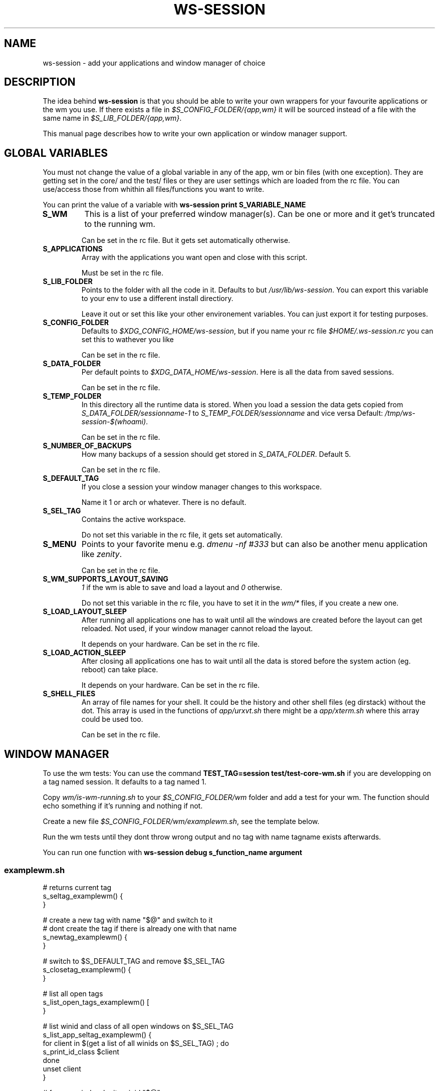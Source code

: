 .TH WS-SESSION 7 "April 12, 2015" "ws-session 1.0"
.OS Linux
.SH NAME
ws-session - add your applications and window manager of choice
.SH DESCRIPTION
The idea behind
.B ws-session
is that you should be able to write your own wrappers for your favourite
applications or the wm you use. If there exists a file in
.I $S_CONFIG_FOLDER/{app,wm}
it will be sourced instead of a file with the same
name in
.IR $S_LIB_FOLDER/{app,wm} .

This manual page describes how to write your own application or window manager 
support.

.SH GLOBAL VARIABLES
You must not change the value of a global variable in any of the app, wm or bin
files (with one exception). They are getting set in the core/ and the test/
files or they are user settings which are loaded from the rc file. You can
use/access those from whithin all files/functions you want to write.

You can print the value of a variable with 
.B ws-session print S_VARIABLE_NAME
.TP
.B S_WM
This is a list of your preferred window manager(s). Can be one or more and it
get's truncated to the running wm.

Can be set in the rc file. But it gets set automatically otherwise.
.TP
.B S_APPLICATIONS
Array with the applications you want open and close with this script.

Must be set in the rc file.
.TP
.B S_LIB_FOLDER
Points to the folder with all the code in it. Defaults to but
.IR /usr/lib/ws-session .
You can export this variable to your env to use a
different install directiory.

Leave it out or set this like your other environement variables. You can just
export it for testing purposes.
.TP
.B S_CONFIG_FOLDER
Defaults to 
.IR $XDG_CONFIG_HOME/ws-session ,
but if you name your rc file
.I $HOME/.ws-session.rc
you can set this to wathever you like

Can be set in the rc file.
.TP
.B S_DATA_FOLDER
Per default points to
.IR $XDG_DATA_HOME/ws-session .
Here is all the data from
saved sessions.

Can be set in the rc file.
.TP
.B S_TEMP_FOLDER
In this directory all the runtime data is stored. When you load a session the
data gets copied from
.IR S_DATA_FOLDER/sessionname-1 \ to \ S_TEMP_FOLDER/sessionname
and vice versa Default:
.IR /tmp/ws-session-$(whoami) .

Can be set in the rc file.
.TP
.B S_NUMBER_OF_BACKUPS
How many backups of a session should get stored in
.IR S_DATA_FOLDER .
Default 5.

Can be set in the rc file.
.TP
.B S_DEFAULT_TAG
If you close a session your window manager changes to this workspace.

Name it 1 or arch or whatever. There is no default.
.TP
.B S_SEL_TAG
Contains the active workspace.

Do not set this variable in the rc file, it gets set automatically.
.TP
.B S_MENU
Points to your favorite menu e.g. 
.I dmenu -nf #333
but can also be another menu application like 
.IR zenity .

Can be set in the rc file.
.TP
.B S_WM_SUPPORTS_LAYOUT_SAVING
.I 1
if the wm is able to save and load a layout and
.I 0
otherwise.

Do not set this variable in the rc file, you have to set it in the 
.I wm/*
files, if you create a new one.
.TP
.B S_LOAD_LAYOUT_SLEEP
After running all applications one has to wait until all the windows are
created before the layout can get reloaded. Not used, if your window manager
cannot reload the layout.

It depends on your hardware. Can be set in the rc file.
.TP
.B S_LOAD_ACTION_SLEEP
After closing all applications one has to wait until all the data is stored
before the system action (eg. reboot) can take place.

It depends on your hardware. Can be set in the rc file.
.TP
.B S_SHELL_FILES
An array of file names for your shell. It could be the history and other shell
files (eg dirstack) without the dot. This array is used in the functions of
.I app/urxvt.sh
there might be a 
.I app/xterm.sh
where this array could be used too.

Can be set in the rc file.

.SH WINDOW MANAGER
To use the wm tests: You can use the command 
.B TEST_TAG=session\ test/test-core-wm.sh
if you are developping on a tag named session. It defaults to a tag named 1.

Copy 
.I wm/is-wm-running.sh
to your
.I $S_CONFIG_FOLDER/wm
folder and add a test for your wm. The function should echo something if it's
running and nothing if not.

Create a new file
.IR $S_CONFIG_FOLDER/wm/examplewm.sh ,
see the template below.

Run the wm tests until they dont throw wrong output and no tag with name
tagname exists afterwards.

You can run one function with 
.B ws-session\ debug\ s_function_name\ argument

.SS examplewm.sh
.nf
# returns current tag
s_seltag_examplewm() {
}

# create a new tag with name "$@" and switch to it
# dont create the tag if there is already one with that name
s_newtag_examplewm() {
}

# switch to $S_DEFAULT_TAG and remove $S_SEL_TAG
s_closetag_examplewm() {
}

# list all open tags
s_list_open_tags_examplewm() [
}

# list winid and class of all open windows on $S_SEL_TAG
s_list_app_seltag_examplewm() {
  for client in $(get a list of all winids on $S_SEL_TAG) ; do
    s_print_id_class $client
  done
  unset client
}

# focus a window by its winid "$@"
s_focus_window_examplewm() {
}

# if the following variable is set to 1 ws-session tries to save
# and reload the layout.
S_WM_SUPPORTS_LAYOUT_SAVING="0"

# save the layout, the windowids will get replaced with the new
# ones when you start the session.
s_save_layout_examplewm() {
}

# reload the layout. The file in $1 contains the stored layout
# with the new windowids.
s_reload_layout_examplewm() {
}
.fi
.SH APPLICATION
Create a new file bin/exampleapp to run the wrapper. Take an existing one as
example, they are mostly similar.

Create a new file
.IR app/exampleapp.sh ,
see the template below.

Run
.B test/test-app.sh\ exampleapp.
The application gets started and you can 'do' something e.g. open a website.
Then you select the window with the mouse and the exampleapp will be stopped
and started again. It works, when the things you 'did' will get reloaded. Kill
the window with another mouse click.

Sometimes 
.I bin/exampleapp
and
.I s_exampleapp_start
are not needed but exampleapp needs a setting in its config files, eg. urxvt.
.SS examplewm.sh
.nf
# open exampleapp from data folder, lockfiles and state should 
# be stored in the temporary folder.
# $1:       Data folder: where the last session was stored.
# $tmp_dir: Temp folder: where the new session is.
s_exampleapp_open_session() {
  # restore some files (this is just an example).
  cp "$1/exampleapp.winid" "$tmp_dir"
  # you have to start the application.
  command with -arguments & >/dev/null 2>&1
  pid="$!"
  # you want to save the old windowid and the pid to be able to restore the layout.
  s_reg_winid "$pid" "$(< $tmp_dir/exampleapp.winid)"
}

# close exampleapp, save state to temporary folder
# $1:       winids of all exampleapps on current tag.
# $tmp_dir: save things here 
s_exampleapp_close_session() {
  # you want to save the actual windowid(s) to reload the layout.
  # This is just an example:
  echo "$1" > "$tmp_dir/exampleapp.winid"
}

# start exampleapp in a way that close_session can close/save it
# use $S_TEMP_FOLDER/$S_SEL_TAG not $tmp_dir
s_exampleapp_start() {
}
.if

.SH SEE ALSO
.I ws-session(1)
.SH BUGS
Please report bugs at 
.IR <http://github.com/ctx/ws-session/issues> .
.SH AUTHOR
Ciril Troxler (ctroxler@gmail.com)
.SH COPYRIGHT
Copyright © 2010 - 2015 Ciril Troxler.

License GPLv3+: GNU GPL version 3 or later 
.IR <http://gnu.org/licenses/gpl.html> .
 
This is free software; you are free to change and redistribute it.
